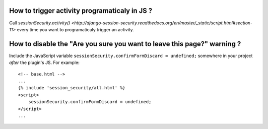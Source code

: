 How to trigger activity programaticaly in JS ?
----------------------------------------------

Call `sessionSecurity.activity()
<http://django-session-security.readthedocs.org/en/master/_static/script.html#section-11>`
every time you want to programaticaly trigger an activity.


How to disable the "Are you sure you want to leave this page?" warning ?
------------------------------------------------------------------------

Include the JavaScript variable ``sessionSecurity.confirmFormDiscard = undefined;`` somewhere in your project *after* the plugin's JS. For example::

    <!-- base.html -->
    ...
    {% include 'session_security/all.html' %}
    <script>
        sessionSecurity.confirmFormDiscard = undefined;
    </script>
    ...
